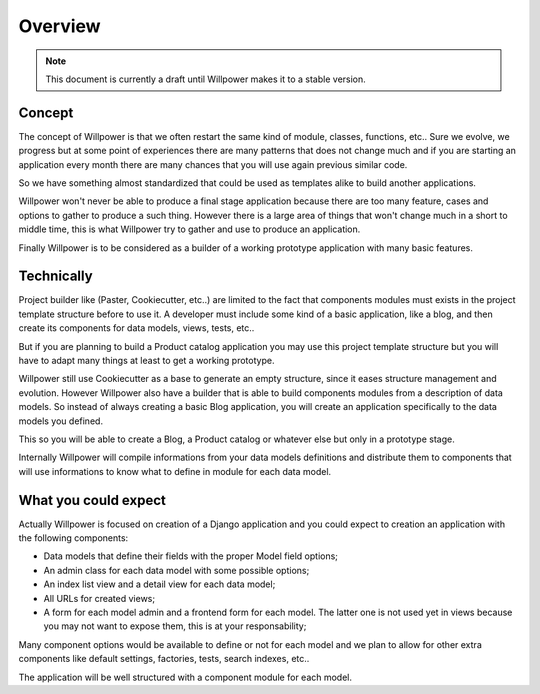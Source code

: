 .. _overview_intro:

========
Overview
========

.. Note::
    This document is currently a draft until Willpower makes it to a stable version.


Concept
*******

The concept of Willpower is that we often restart the same kind of module, classes,
functions, etc.. Sure we evolve, we progress but at some point of experiences there are
many patterns that does not change much and if you are starting an application every
month there are many chances that you will use again previous similar code.

So we have something almost standardized that could be used as templates alike to build
another applications.

Willpower won't never be able to produce a final stage application because there are
too many feature, cases and options to gather to produce a such thing. However there
is a large area of things that won't change much in a short to middle time, this is
what Willpower try to gather and use to produce an application.

Finally Willpower is to be considered as a builder of a working prototype application
with many basic features.


Technically
***********

Project builder like (Paster, Cookiecutter, etc..) are limited to the fact that
components modules must exists in the project template structure before to use it. A
developer must include some kind of a basic application, like a blog, and then create
its components for data models, views, tests, etc..

But if you are planning to build a Product catalog application you may use this project
template structure but you will have to adapt many things at least to get a working
prototype.

Willpower still use Cookiecutter as a base to generate an empty structure, since it
eases structure management and evolution. However Willpower also have a builder that is
able to build components modules from a description of data models. So instead of always
creating a basic Blog application, you will create an application specifically to
the data models you defined.

This so you will be able to create a Blog, a Product catalog or whatever else but only
in a prototype stage.

Internally Willpower will compile informations from your data models definitions and
distribute them to components that will use informations to know what to define in
module for each data model.


What you could expect
*********************

Actually Willpower is focused on creation of a Django application and you could expect
to creation an application with the following components:

* Data models that define their fields with the proper Model field options;
* An admin class for each data model with some possible options;
* An index list view and a detail view for each data model;
* All URLs for created views;
* A form for each model admin and a frontend form for each model. The latter one is not
  used yet in views because you may not want to expose them, this is at your
  responsability;

Many component options would be available to define or not for each model and we plan
to allow for other extra components like default settings, factories, tests, search
indexes, etc..

The application will be well structured with a component module for each model.
